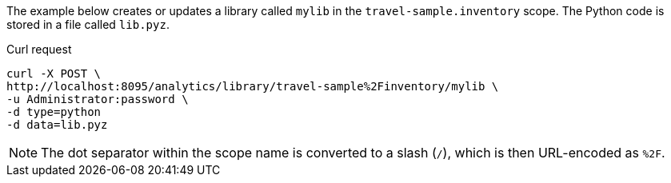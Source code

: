 ====
The example below creates or updates a library called `mylib` in the `travel-sample.inventory` scope.
The Python code is stored in a file called `lib.pyz`.

.Curl request
[source,sh]
----
curl -X POST \
http://localhost:8095/analytics/library/travel-sample%2Finventory/mylib \
-u Administrator:password \
-d type=python
-d data=lib.pyz
----

NOTE: The dot separator within the scope name is converted to a slash (`/`), which is then URL-encoded as `%2F`.
====